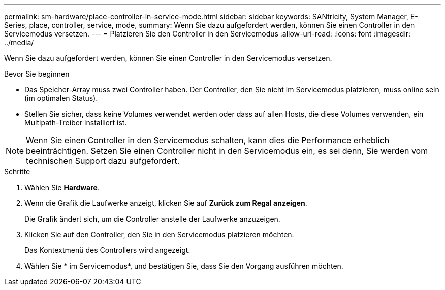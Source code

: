 ---
permalink: sm-hardware/place-controller-in-service-mode.html 
sidebar: sidebar 
keywords: SANtricity, System Manager, E-Series, place, controller, service, mode, 
summary: Wenn Sie dazu aufgefordert werden, können Sie einen Controller in den Servicemodus versetzen. 
---
= Platzieren Sie den Controller in den Servicemodus
:allow-uri-read: 
:icons: font
:imagesdir: ../media/


[role="lead"]
Wenn Sie dazu aufgefordert werden, können Sie einen Controller in den Servicemodus versetzen.

.Bevor Sie beginnen
* Das Speicher-Array muss zwei Controller haben. Der Controller, den Sie nicht im Servicemodus platzieren, muss online sein (im optimalen Status).
* Stellen Sie sicher, dass keine Volumes verwendet werden oder dass auf allen Hosts, die diese Volumes verwenden, ein Multipath-Treiber installiert ist.


[NOTE]
====
Wenn Sie einen Controller in den Servicemodus schalten, kann dies die Performance erheblich beeinträchtigen. Setzen Sie einen Controller nicht in den Servicemodus ein, es sei denn, Sie werden vom technischen Support dazu aufgefordert.

====
.Schritte
. Wählen Sie *Hardware*.
. Wenn die Grafik die Laufwerke anzeigt, klicken Sie auf *Zurück zum Regal anzeigen*.
+
Die Grafik ändert sich, um die Controller anstelle der Laufwerke anzuzeigen.

. Klicken Sie auf den Controller, den Sie in den Servicemodus platzieren möchten.
+
Das Kontextmenü des Controllers wird angezeigt.

. Wählen Sie * im Servicemodus*, und bestätigen Sie, dass Sie den Vorgang ausführen möchten.

